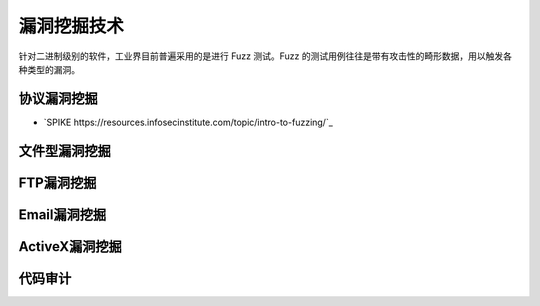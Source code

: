 漏洞挖掘技术
========================================
针对二进制级别的软件，工业界目前普遍采用的是进行 Fuzz 测试。Fuzz 的测试用例往往是带有攻击性的畸形数据，用以触发各种类型的漏洞。

协议漏洞挖掘
----------------------------------------
- `SPIKE https://resources.infosecinstitute.com/topic/intro-to-fuzzing/`_

文件型漏洞挖掘
----------------------------------------

FTP漏洞挖掘
----------------------------------------

Email漏洞挖掘
----------------------------------------

ActiveX漏洞挖掘
----------------------------------------

代码审计
----------------------------------------